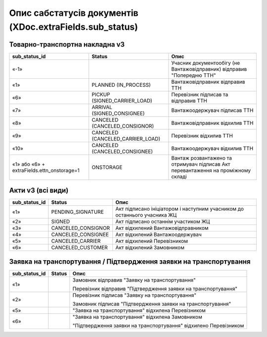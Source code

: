 #########################################################################
**Опис сабстатусів документів (XDoc.extraFields.sub_status)**
#########################################################################

**Товарно-транспортна накладна v3**
================================================

+--------------------------------------------+----------------------------------+------------------------------------------------------------------------------------+
|             **sub_status_id**              |            **Status**            |                                      **Опис**                                      |
+============================================+==================================+====================================================================================+
| «-1»                                       |                                  | Учасник документообігу (не Вантажовідправник) відправив "Попередню ТТН"            |
+--------------------------------------------+----------------------------------+------------------------------------------------------------------------------------+
| «1»                                        | PLANNED (IN_PROCESS)             | Вантажовідправник відправив ТТН                                                    |
+--------------------------------------------+----------------------------------+------------------------------------------------------------------------------------+
| «6»                                        | PICKUP (SIGNED_CARRIER_LOAD)     | Перевізник підписав та відправив ТТН                                               |
+--------------------------------------------+----------------------------------+------------------------------------------------------------------------------------+
| «7»                                        | ARRIVAL (SIGNED_CONSIGNEE)       | Вантажоодержувач підписав ТТН                                                      |
+--------------------------------------------+----------------------------------+------------------------------------------------------------------------------------+
| «8»                                        | CANCELED (CANCELED_CONSIGNOR)    | Вантажовідправник відхилив ТТН                                                     |
+--------------------------------------------+----------------------------------+------------------------------------------------------------------------------------+
| «9»                                        | CANCELED (CANCELED_CARRIER_LOAD) | Перевізник відхилив ТТН                                                            |
+--------------------------------------------+----------------------------------+------------------------------------------------------------------------------------+
| «10»                                       | CANCELED (CANCELED_CONSIGNEE)    | Вантажоодержувач відхилив ТТН                                                      |
+--------------------------------------------+----------------------------------+------------------------------------------------------------------------------------+
| «1» або «6» + extraFields.ettn_onstorage=1 | ONSTORAGE                        | Вантаж розвантажено та  отримувач підписав Акт перевантаження на проміжному складі |
+--------------------------------------------+----------------------------------+------------------------------------------------------------------------------------+

**Акти v3 (всі види)**
=================================================================

+-------------------+--------------------+---------------------------------------------------------------------------+
| **sub_status_id** |     **Status**     |                                 **Опис**                                  |
+===================+====================+===========================================================================+
| «1»               | PENDING_SIGNATURE  | Акт підписано ініціатором і наступним учасником до останнього учасника ЖЦ |
+-------------------+--------------------+---------------------------------------------------------------------------+
| «2»               | SIGNED             | Акт підписано останнім участиком ЖЦ                                       |
+-------------------+--------------------+---------------------------------------------------------------------------+
| «3»               | CANCELED_CONSIGNOR | Акт відхилений Вантажовідправником                                        |
+-------------------+--------------------+---------------------------------------------------------------------------+
| «4»               | CANCELED_CONSIGNEE | Акт відхилений Вантажоодержувач                                           |
+-------------------+--------------------+---------------------------------------------------------------------------+
| «5»               | CANCELED_CARRIER   | Акт відхилений Перевізником                                               |
+-------------------+--------------------+---------------------------------------------------------------------------+
| «6»               | CANCELED_CUSTOMER  | Акт відхилений Замовником                                                 |
+-------------------+--------------------+---------------------------------------------------------------------------+

**Заявка на транспортування / Підтвердження заявки на транспортування**
================================================================================

+-------------------+------------+------------------------------------------------------------------+
| **sub_status_id** | **Status** |                             **Опис**                             |
+===================+============+==================================================================+
| «1»               |            | Замовник відправив "Заявку на транспортування"                   |
|                   |            |                                                                  |
|                   |            | Перевізник відправив "Підтвердження заявки на транспортування"   |
+-------------------+------------+------------------------------------------------------------------+
| «2»               |            | Перевізник підписав "Заявку на транспортування"                  |
|                   |            |                                                                  |
|                   |            | Замовник підписав "Підтвердження заявки на транспортування"      |
+-------------------+------------+------------------------------------------------------------------+
| «5»               |            | "Заявка на транспортування" відхилена Перевізником               |
+-------------------+------------+------------------------------------------------------------------+
| «6»               |            | "Заявка на транспортування" відхилена Замовником                 |
|                   |            |                                                                  |
|                   |            | "Підтвердження заявки на транспортування" відхилено Перевізником |
+-------------------+------------+------------------------------------------------------------------+